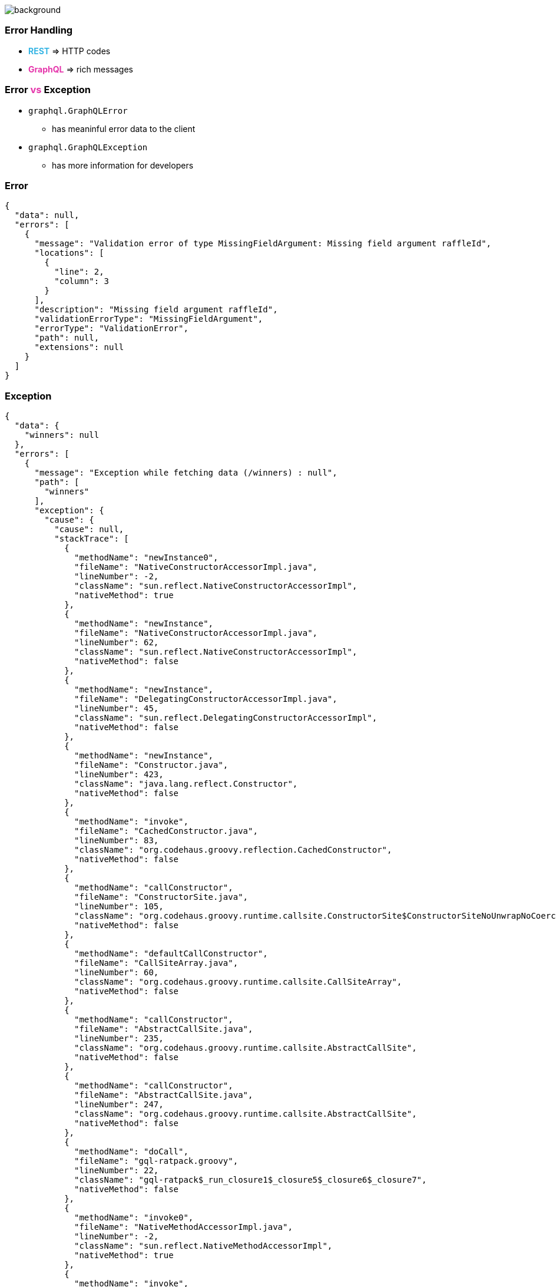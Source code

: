 == +++<span></span>+++

[%notitle]
image::errors.jpg[background, size=cover]

=== **Error** Handling

[%step]
* +++<span style="color:#37b5e4;font-weight:bold;">REST</span>+++ => HTTP codes
* +++<span style="color:#e535ab;font-weight:bold;">GraphQL</span>+++ => rich messages

=== Error +++<span style="color:#e535ab;font-weight:bold;">vs</span>+++ Exception

[%step]
* `graphql.GraphQLError`
** has meaninful error data to the client
* `graphql.GraphQLException`
** has more information for developers

=== Error

[source, json]
----
{
  "data": null,
  "errors": [
    {
      "message": "Validation error of type MissingFieldArgument: Missing field argument raffleId",
      "locations": [
        {
          "line": 2,
          "column": 3
        }
      ],
      "description": "Missing field argument raffleId",
      "validationErrorType": "MissingFieldArgument",
      "errorType": "ValidationError",
      "path": null,
      "extensions": null
    }
  ]
}
----

=== Exception

[source, json]
----
{
  "data": {
    "winners": null
  },
  "errors": [
    {
      "message": "Exception while fetching data (/winners) : null",
      "path": [
        "winners"
      ],
      "exception": {
        "cause": {
          "cause": null,
          "stackTrace": [
            {
              "methodName": "newInstance0",
              "fileName": "NativeConstructorAccessorImpl.java",
              "lineNumber": -2,
              "className": "sun.reflect.NativeConstructorAccessorImpl",
              "nativeMethod": true
            },
            {
              "methodName": "newInstance",
              "fileName": "NativeConstructorAccessorImpl.java",
              "lineNumber": 62,
              "className": "sun.reflect.NativeConstructorAccessorImpl",
              "nativeMethod": false
            },
            {
              "methodName": "newInstance",
              "fileName": "DelegatingConstructorAccessorImpl.java",
              "lineNumber": 45,
              "className": "sun.reflect.DelegatingConstructorAccessorImpl",
              "nativeMethod": false
            },
            {
              "methodName": "newInstance",
              "fileName": "Constructor.java",
              "lineNumber": 423,
              "className": "java.lang.reflect.Constructor",
              "nativeMethod": false
            },
            {
              "methodName": "invoke",
              "fileName": "CachedConstructor.java",
              "lineNumber": 83,
              "className": "org.codehaus.groovy.reflection.CachedConstructor",
              "nativeMethod": false
            },
            {
              "methodName": "callConstructor",
              "fileName": "ConstructorSite.java",
              "lineNumber": 105,
              "className": "org.codehaus.groovy.runtime.callsite.ConstructorSite$ConstructorSiteNoUnwrapNoCoerce",
              "nativeMethod": false
            },
            {
              "methodName": "defaultCallConstructor",
              "fileName": "CallSiteArray.java",
              "lineNumber": 60,
              "className": "org.codehaus.groovy.runtime.callsite.CallSiteArray",
              "nativeMethod": false
            },
            {
              "methodName": "callConstructor",
              "fileName": "AbstractCallSite.java",
              "lineNumber": 235,
              "className": "org.codehaus.groovy.runtime.callsite.AbstractCallSite",
              "nativeMethod": false
            },
            {
              "methodName": "callConstructor",
              "fileName": "AbstractCallSite.java",
              "lineNumber": 247,
              "className": "org.codehaus.groovy.runtime.callsite.AbstractCallSite",
              "nativeMethod": false
            },
            {
              "methodName": "doCall",
              "fileName": "gql-ratpack.groovy",
              "lineNumber": 22,
              "className": "gql-ratpack$_run_closure1$_closure5$_closure6$_closure7",
              "nativeMethod": false
            },
            {
              "methodName": "invoke0",
              "fileName": "NativeMethodAccessorImpl.java",
              "lineNumber": -2,
              "className": "sun.reflect.NativeMethodAccessorImpl",
              "nativeMethod": true
            },
            {
              "methodName": "invoke",
              "fileName": "NativeMethodAccessorImpl.java",
              "lineNumber": 62,
              "className": "sun.reflect.NativeMethodAccessorImpl",
              "nativeMethod": false
            },
            {
              "methodName": "invoke",
              "fileName": "DelegatingMethodAccessorImpl.java",
              "lineNumber": 43,
              "className": "sun.reflect.DelegatingMethodAccessorImpl",
              "nativeMethod": false
            },
            {
              "methodName": "invoke",
              "fileName": "Method.java",
              "lineNumber": 498,
              "className": "java.lang.reflect.Method",
              "nativeMethod": false
            },
            {
              "methodName": "invoke",
              "fileName": "CachedMethod.java",
              "lineNumber": 93,
              "className": "org.codehaus.groovy.reflection.CachedMethod",
              "nativeMethod": false
            },
            {
              "methodName": "doMethodInvoke",
              "fileName": "MetaMethod.java",
              "lineNumber": 325,
              "className": "groovy.lang.MetaMethod",
              "nativeMethod": false
            },
            {
              "methodName": "invokeMethod",
              "fileName": "ClosureMetaClass.java",
              "lineNumber": 294,
              "className": "org.codehaus.groovy.runtime.metaclass.ClosureMetaClass",
              "nativeMethod": false
            },
            {
              "methodName": "invokeMethod",
              "fileName": "MetaClassImpl.java",
              "lineNumber": 1027,
              "className": "groovy.lang.MetaClassImpl",
              "nativeMethod": false
            },
            {
              "methodName": "call",
              "fileName": "Closure.java",
              "lineNumber": 414,
              "className": "groovy.lang.Closure",
              "nativeMethod": false
            },
            {
              "methodName": "invokeCustom",
              "fileName": "ConvertedClosure.java",
              "lineNumber": 54,
              "className": "org.codehaus.groovy.runtime.ConvertedClosure",
              "nativeMethod": false
            },
            {
              "methodName": "invoke",
              "fileName": "ConversionHandler.java",
              "lineNumber": 124,
              "className": "org.codehaus.groovy.runtime.ConversionHandler",
              "nativeMethod": false
            },
            {
              "methodName": "get",
              "fileName": null,
              "lineNumber": -1,
              "className": "com.sun.proxy.$Proxy12",
              "nativeMethod": false
            },
            {
              "methodName": "fetchField",
              "fileName": "ExecutionStrategy.java",
              "lineNumber": 222,
              "className": "graphql.execution.ExecutionStrategy",
              "nativeMethod": false
            },
            {
              "methodName": "resolveField",
              "fileName": "ExecutionStrategy.java",
              "lineNumber": 167,
              "className": "graphql.execution.ExecutionStrategy",
              "nativeMethod": false
            },
            {
              "methodName": "execute",
              "fileName": "AsyncExecutionStrategy.java",
              "lineNumber": 55,
              "className": "graphql.execution.AsyncExecutionStrategy",
              "nativeMethod": false
            },
            {
              "methodName": "executeOperation",
              "fileName": "Execution.java",
              "lineNumber": 153,
              "className": "graphql.execution.Execution",
              "nativeMethod": false
            },
            {
              "methodName": "execute",
              "fileName": "Execution.java",
              "lineNumber": 97,
              "className": "graphql.execution.Execution",
              "nativeMethod": false
            },
            {
              "methodName": "execute",
              "fileName": "GraphQL.java",
              "lineNumber": 546,
              "className": "graphql.GraphQL",
              "nativeMethod": false
            },
            {
              "methodName": "parseValidateAndExecute",
              "fileName": "GraphQL.java",
              "lineNumber": 488,
              "className": "graphql.GraphQL",
              "nativeMethod": false
            },
            {
              "methodName": "executeAsync",
              "fileName": "GraphQL.java",
              "lineNumber": 463,
              "className": "graphql.GraphQL",
              "nativeMethod": false
            },
            {
              "methodName": "executeAsync",
              "fileName": "DSL.groovy",
              "lineNumber": 163,
              "className": "gql.DSL",
              "nativeMethod": false
            },
            {
              "methodName": "lambda$null$2",
              "fileName": "GraphQLHandler.java",
              "lineNumber": 67,
              "className": "gql.ratpack.GraphQLHandler",
              "nativeMethod": false
            },
            {
              "methodName": "lambda$null$2",
              "fileName": "DefaultExecution.java",
              "lineNumber": 118,
              "className": "ratpack.exec.internal.DefaultExecution",
              "nativeMethod": false
            },
            {
              "methodName": "exec",
              "fileName": "DefaultExecution.java",
              "lineNumber": 457,
              "className": "ratpack.exec.internal.DefaultExecution$SingleEventExecStream",
              "nativeMethod": false
            },
            {
              "methodName": "exec",
              "fileName": "DefaultExecution.java",
              "lineNumber": 196,
              "className": "ratpack.exec.internal.DefaultExecution",
              "nativeMethod": false
            },
            {
              "methodName": "intercept",
              "fileName": "DefaultExecution.java",
              "lineNumber": 189,
              "className": "ratpack.exec.internal.DefaultExecution",
              "nativeMethod": false
            },
            {
              "methodName": "drain",
              "fileName": "DefaultExecution.java",
              "lineNumber": 169,
              "className": "ratpack.exec.internal.DefaultExecution",
              "nativeMethod": false
            },
            {
              "methodName": "<init>",
              "fileName": "DefaultExecution.java",
              "lineNumber": 93,
              "className": "ratpack.exec.internal.DefaultExecution",
              "nativeMethod": false
            },
            {
              "methodName": "lambda$start$0",
              "fileName": "DefaultExecController.java",
              "lineNumber": 195,
              "className": "ratpack.exec.internal.DefaultExecController$1",
              "nativeMethod": false
            },
            {
              "methodName": "run",
              "fileName": "PromiseTask.java",
              "lineNumber": 73,
              "className": "io.netty.util.concurrent.PromiseTask",
              "nativeMethod": false
            },
            {
              "methodName": "safeExecute",
              "fileName": "AbstractEventExecutor.java",
              "lineNumber": 163,
              "className": "io.netty.util.concurrent.AbstractEventExecutor",
              "nativeMethod": false
            },
            {
              "methodName": "runAllTasks",
              "fileName": "SingleThreadEventExecutor.java",
              "lineNumber": 403,
              "className": "io.netty.util.concurrent.SingleThreadEventExecutor",
              "nativeMethod": false
            },
            {
              "methodName": "run",
              "fileName": "EpollEventLoop.java",
              "lineNumber": 309,
              "className": "io.netty.channel.epoll.EpollEventLoop",
              "nativeMethod": false
            },
            {
              "methodName": "run",
              "fileName": "SingleThreadEventExecutor.java",
              "lineNumber": 858,
              "className": "io.netty.util.concurrent.SingleThreadEventExecutor$5",
              "nativeMethod": false
            },
            {
              "methodName": "lambda$newThread$0",
              "fileName": "DefaultExecController.java",
              "lineNumber": 136,
              "className": "ratpack.exec.internal.DefaultExecController$ExecControllerBindingThreadFactory",
              "nativeMethod": false
            },
            {
              "methodName": "run",
              "fileName": "DefaultThreadFactory.java",
              "lineNumber": 138,
              "className": "io.netty.util.concurrent.DefaultThreadFactory$DefaultRunnableDecorator",
              "nativeMethod": false
            },
            {
              "methodName": "run",
              "fileName": "Thread.java",
              "lineNumber": 748,
              "className": "java.lang.Thread",
              "nativeMethod": false
            }
          ],
          "message": "this is a mess",
          "localizedMessage": "this is a mess",
          "suppressed": []
        },
        "stackTrace": [
          {
            "methodName": "get",
            "fileName": null,
            "lineNumber": -1,
            "className": "com.sun.proxy.$Proxy12",
            "nativeMethod": false
          },
          {
            "methodName": "fetchField",
            "fileName": "ExecutionStrategy.java",
            "lineNumber": 222,
            "className": "graphql.execution.ExecutionStrategy",
            "nativeMethod": false
          },
          {
            "methodName": "resolveField",
            "fileName": "ExecutionStrategy.java",
            "lineNumber": 167,
            "className": "graphql.execution.ExecutionStrategy",
            "nativeMethod": false
          },
          {
            "methodName": "execute",
            "fileName": "AsyncExecutionStrategy.java",
            "lineNumber": 55,
            "className": "graphql.execution.AsyncExecutionStrategy",
            "nativeMethod": false
          },
          {
            "methodName": "executeOperation",
            "fileName": "Execution.java",
            "lineNumber": 153,
            "className": "graphql.execution.Execution",
            "nativeMethod": false
          },
          {
            "methodName": "execute",
            "fileName": "Execution.java",
            "lineNumber": 97,
            "className": "graphql.execution.Execution",
            "nativeMethod": false
          },
          {
            "methodName": "execute",
            "fileName": "GraphQL.java",
            "lineNumber": 546,
            "className": "graphql.GraphQL",
            "nativeMethod": false
          },
          {
            "methodName": "parseValidateAndExecute",
            "fileName": "GraphQL.java",
            "lineNumber": 488,
            "className": "graphql.GraphQL",
            "nativeMethod": false
          },
          {
            "methodName": "executeAsync",
            "fileName": "GraphQL.java",
            "lineNumber": 463,
            "className": "graphql.GraphQL",
            "nativeMethod": false
          },
          {
            "methodName": "executeAsync",
            "fileName": "DSL.groovy",
            "lineNumber": 163,
            "className": "gql.DSL",
            "nativeMethod": false
          },
          {
            "methodName": "lambda$null$2",
            "fileName": "GraphQLHandler.java",
            "lineNumber": 67,
            "className": "gql.ratpack.GraphQLHandler",
            "nativeMethod": false
          },
          {
            "methodName": "lambda$null$2",
            "fileName": "DefaultExecution.java",
            "lineNumber": 118,
            "className": "ratpack.exec.internal.DefaultExecution",
            "nativeMethod": false
          },
          {
            "methodName": "exec",
            "fileName": "DefaultExecution.java",
            "lineNumber": 457,
            "className": "ratpack.exec.internal.DefaultExecution$SingleEventExecStream",
            "nativeMethod": false
          },
          {
            "methodName": "exec",
            "fileName": "DefaultExecution.java",
            "lineNumber": 196,
            "className": "ratpack.exec.internal.DefaultExecution",
            "nativeMethod": false
          },
          {
            "methodName": "intercept",
            "fileName": "DefaultExecution.java",
            "lineNumber": 189,
            "className": "ratpack.exec.internal.DefaultExecution",
            "nativeMethod": false
          },
          {
            "methodName": "drain",
            "fileName": "DefaultExecution.java",
            "lineNumber": 169,
            "className": "ratpack.exec.internal.DefaultExecution",
            "nativeMethod": false
          },
          {
            "methodName": "<init>",
            "fileName": "DefaultExecution.java",
            "lineNumber": 93,
            "className": "ratpack.exec.internal.DefaultExecution",
            "nativeMethod": false
          },
          {
            "methodName": "lambda$start$0",
            "fileName": "DefaultExecController.java",
            "lineNumber": 195,
            "className": "ratpack.exec.internal.DefaultExecController$1",
            "nativeMethod": false
          },
          {
            "methodName": "run",
            "fileName": "PromiseTask.java",
            "lineNumber": 73,
            "className": "io.netty.util.concurrent.PromiseTask",
            "nativeMethod": false
          },
          {
            "methodName": "safeExecute",
            "fileName": "AbstractEventExecutor.java",
            "lineNumber": 163,
            "className": "io.netty.util.concurrent.AbstractEventExecutor",
            "nativeMethod": false
          },
          {
            "methodName": "runAllTasks",
            "fileName": "SingleThreadEventExecutor.java",
            "lineNumber": 403,
            "className": "io.netty.util.concurrent.SingleThreadEventExecutor",
            "nativeMethod": false
          },
          {
            "methodName": "run",
            "fileName": "EpollEventLoop.java",
            "lineNumber": 309,
            "className": "io.netty.channel.epoll.EpollEventLoop",
            "nativeMethod": false
          },
          {
            "methodName": "run",
            "fileName": "SingleThreadEventExecutor.java",
            "lineNumber": 858,
            "className": "io.netty.util.concurrent.SingleThreadEventExecutor$5",
            "nativeMethod": false
          },
          {
            "methodName": "lambda$newThread$0",
            "fileName": "DefaultExecController.java",
            "lineNumber": 136,
            "className": "ratpack.exec.internal.DefaultExecController$ExecControllerBindingThreadFactory",
            "nativeMethod": false
          },
          {
            "methodName": "run",
            "fileName": "DefaultThreadFactory.java",
            "lineNumber": 138,
            "className": "io.netty.util.concurrent.DefaultThreadFactory$DefaultRunnableDecorator",
            "nativeMethod": false
          },
          {
            "methodName": "run",
            "fileName": "Thread.java",
            "lineNumber": 748,
            "className": "java.lang.Thread",
            "nativeMethod": false
          }
        ],
        "undeclaredThrowable": {
          "cause": null,
          "stackTrace": [
            {
              "methodName": "newInstance0",
              "fileName": "NativeConstructorAccessorImpl.java",
              "lineNumber": -2,
              "className": "sun.reflect.NativeConstructorAccessorImpl",
              "nativeMethod": true
            },
            {
              "methodName": "newInstance",
              "fileName": "NativeConstructorAccessorImpl.java",
              "lineNumber": 62,
              "className": "sun.reflect.NativeConstructorAccessorImpl",
              "nativeMethod": false
            },
            {
              "methodName": "newInstance",
              "fileName": "DelegatingConstructorAccessorImpl.java",
              "lineNumber": 45,
              "className": "sun.reflect.DelegatingConstructorAccessorImpl",
              "nativeMethod": false
            },
            {
              "methodName": "newInstance",
              "fileName": "Constructor.java",
              "lineNumber": 423,
              "className": "java.lang.reflect.Constructor",
              "nativeMethod": false
            },
            {
              "methodName": "invoke",
              "fileName": "CachedConstructor.java",
              "lineNumber": 83,
              "className": "org.codehaus.groovy.reflection.CachedConstructor",
              "nativeMethod": false
            },
            {
              "methodName": "callConstructor",
              "fileName": "ConstructorSite.java",
              "lineNumber": 105,
              "className": "org.codehaus.groovy.runtime.callsite.ConstructorSite$ConstructorSiteNoUnwrapNoCoerce",
              "nativeMethod": false
            }
...
}
----

=== Error +++<span style="color:#e535ab;font-weight:bold;">>></span>+++ Exception

[%step]
* Throwing an **exception** is expensive
* Returning an **error** is just a simple data structure

=== Error +++<span style="color:#e535ab;font-weight:bold;">>></span>+++ Exception (II)

You need to be aware of +++<span style="color:#e535ab;font-weight:bold;">instrumentations</span>+++

=== +++<span></span>+++

[%notitle]
image::instrumentations.jpg[background, size=cover]

=== Instrumentations

[%step]
* +++<span style="color:#e535ab;font-weight:bold;">Middleware</span>+++ executed before/after fields and data fetchers
* +++<span style="color:#e535ab;font-weight:bold;">Error </span>+++handling, +++<span style="color:#e535ab;font-weight:bold;">security, tracing</span>+++... you name it!
* +++<span style="color:#e535ab;font-weight:bold;">Can</span>+++ be chained
* +++<span style="color:#e535ab;font-weight:bold;">Can</span>+++ modify the behavior of the execution flow

=== Instrumentations

[ditaa]
....
   +------------------------------+------------------------------+------------------------------+
   |cYEL                          |cYEL                          |cYEL                          |
   |       INSTRUMENTATION 1   ---|--->   INSTRUMENTATION 2   ---|--->   INSTRUMENTATION 3      |
   |  |                           |                              |                              |
   +------------------------------+------------------------------+------------------------------+
   |  |                           |                              |                              |
   |  |    Instrument Fields      |            ...               |            ...               |
   |  |                           |                              |                              |
   +------------------------------+------------------------------+------------------------------+
   |  |                           |                              |                              |
   |  | Instrument Data Fetchers  |            ...               |            ...               |
   |  |                           |                              |                              |
   +------------------------------+------------------------------+------------------------------+
   |  |                           |                              |                              |
   |  v   Instrument E. Resul     |            ...               |            ...               |
   |                              |                              |                              |
   +------------------------------+------------------------------+------------------------------+
....

=== A good example... +++<span style="color:#e535ab;font-weight:bold;">security</span>+++